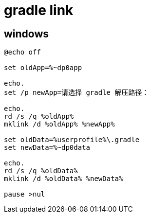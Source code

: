 
= gradle link

== windows
[source,cmd]
----
@echo off

set oldApp=%~dp0app

echo.
set /p newApp=请选择 gradle 解压路径：

echo.
rd /s /q %oldApp%
mklink /d %oldApp% %newApp%

set oldData=%userprofile%\.gradle
set newData=%~dp0data

echo.
rd /s /q %oldData%
mklink /d %oldData% %newData%

pause >nul

----

